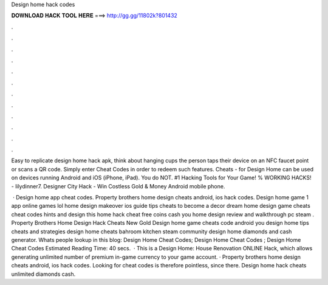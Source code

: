 Design home hack codes



𝐃𝐎𝐖𝐍𝐋𝐎𝐀𝐃 𝐇𝐀𝐂𝐊 𝐓𝐎𝐎𝐋 𝐇𝐄𝐑𝐄 ===> http://gg.gg/11802k?801432



.



.



.



.



.



.



.



.



.



.



.



.

Easy to replicate design home hack apk, think about hanging cups the person taps their device on an NFC faucet point or scans a QR code. Simply enter Cheat Codes in order to redeem such features. Cheats - for Design Home can be used on devices running Android and iOS (iPhone, iPad). You do NOT. #1 Hacking Tools for Your Game! % WORKING HACKS! - lilydinner7. Designer City Hack - Win Costless Gold & Money Android mobile phone.

 · Design home app cheat codes. Property brothers home design cheats android, ios hack codes. Design home game 1 app online games lol home design makeover ios guide tips cheats to become a decor dream home design game cheats cheat codes hints and design this home hack cheat free coins cash you home design review and walkthrough pc steam . Property Brothers Home Design Hack Cheats New Gold Design home game cheats code android you design home tips cheats and strategies design home cheats bahroom kitchen steam community design home diamonds and cash generator. Whats people lookup in this blog: Design Home Cheat Codes; Design Home Cheat Codes ; Design Home Cheat Codes Estimated Reading Time: 40 secs.  · This is a Design Home: House Renovation ONLINE Hack, which allows generating unlimited number of premium in-game currency to your game account. · Property brothers home design cheats android, ios hack codes. Looking for cheat codes is therefore pointless, since there. Design home hack cheats unlimited diamonds cash.
